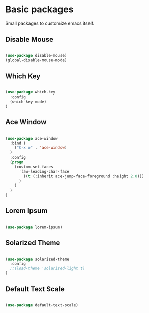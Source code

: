 * Basic packages

  Small packages to customize emacs itself.

** Disable Mouse

   #+BEGIN_SRC emacs-lisp

     (use-package disable-mouse)
     (global-disable-mouse-mode)

   #+END_SRC

** Which Key

   #+BEGIN_SRC emacs-lisp

     (use-package which-key
       :config
       (which-key-mode)
     )

   #+END_SRC

** Ace Window

   #+BEGIN_SRC emacs-lisp

     (use-package ace-window
       :bind (
         ("C-x o" . 'ace-window)
       )
       :config
       (progn
         (custom-set-faces
           '(aw-leading-char-face
             ((t (:inherit ace-jump-face-foreground :height 2.0)))
           )
         )
       )
     )

   #+END_SRC

** Lorem Ipsum

   #+BEGIN_SRC emacs-lisp

     (use-package lorem-ipsum)

   #+END_SRC

** Solarized Theme

   #+BEGIN_SRC emacs-lisp

     (use-package solarized-theme
       :config
       ;;(load-theme 'solarized-light t)
     )

   #+END_SRC
** Default Text Scale

   #+BEGIN_SRC emacs-lisp

     (use-package default-text-scale)

   #+END_SRC
